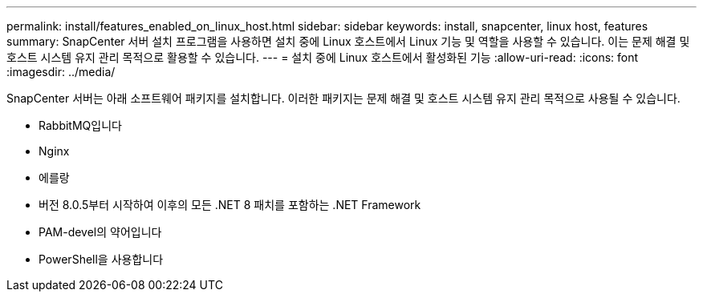 ---
permalink: install/features_enabled_on_linux_host.html 
sidebar: sidebar 
keywords: install, snapcenter, linux host, features 
summary: SnapCenter 서버 설치 프로그램을 사용하면 설치 중에 Linux 호스트에서 Linux 기능 및 역할을 사용할 수 있습니다. 이는 문제 해결 및 호스트 시스템 유지 관리 목적으로 활용할 수 있습니다. 
---
= 설치 중에 Linux 호스트에서 활성화된 기능
:allow-uri-read: 
:icons: font
:imagesdir: ../media/


[role="lead"]
SnapCenter 서버는 아래 소프트웨어 패키지를 설치합니다. 이러한 패키지는 문제 해결 및 호스트 시스템 유지 관리 목적으로 사용될 수 있습니다.

* RabbitMQ입니다
* Nginx
* 에를랑
* 버전 8.0.5부터 시작하여 이후의 모든 .NET 8 패치를 포함하는 .NET Framework
* PAM-devel의 약어입니다
* PowerShell을 사용합니다

